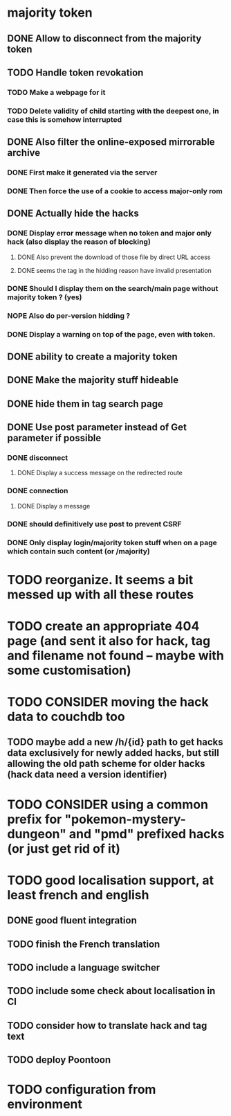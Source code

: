 * majority token
** DONE Allow to disconnect from the majority token
** TODO Handle token revokation
*** TODO Make a webpage for it
*** TODO Delete validity of child starting with the deepest one, in case this is somehow interrupted
** DONE Also filter the online-exposed mirrorable archive
*** DONE First make it generated via the server
*** DONE Then force the use of a cookie to access major-only rom
** DONE Actually hide the hacks
*** DONE Display error message when no token and major only hack (also display the reason of blocking)
**** DONE Also prevent the download of those file by direct URL access
**** DONE seems the tag in the hidding reason have invalid presentation
*** DONE Should I display them on the search/main page without majority token ? (yes)
*** NOPE Also do per-version hidding ?
*** DONE Display a warning on top of the page, even with token.
** DONE ability to create a majority token
** DONE Make the majority stuff hideable
** DONE hide them in tag search page
** DONE Use post parameter instead of Get parameter if possible
*** DONE disconnect
**** DONE Display a success message on the redirected route
*** DONE connection
**** DONE Display a message
*** DONE should definitively use post to prevent CSRF
*** DONE Only display login/majority token stuff when on a page which contain such content (or /majority)
* TODO reorganize. It seems a bit messed up with all these routes
* TODO create an appropriate 404 page (and sent it also for hack, tag and filename not found -- maybe with some customisation)
* TODO CONSIDER moving the hack data to couchdb too
** TODO maybe add a new /h/{id} path to get hacks data exclusively for newly added hacks, but still allowing the old path scheme for older hacks (hack data need a version identifier)
* TODO CONSIDER using a common prefix for "pokemon-mystery-dungeon" and "pmd" prefixed hacks (or just get rid of it)
* TODO good localisation support, at least french and english
** DONE good fluent integration
** TODO finish the French translation
** TODO include a language switcher
** TODO include some check about localisation in CI
** TODO consider how to translate hack and tag text
** TODO deploy Poontoon
* TODO configuration from environment